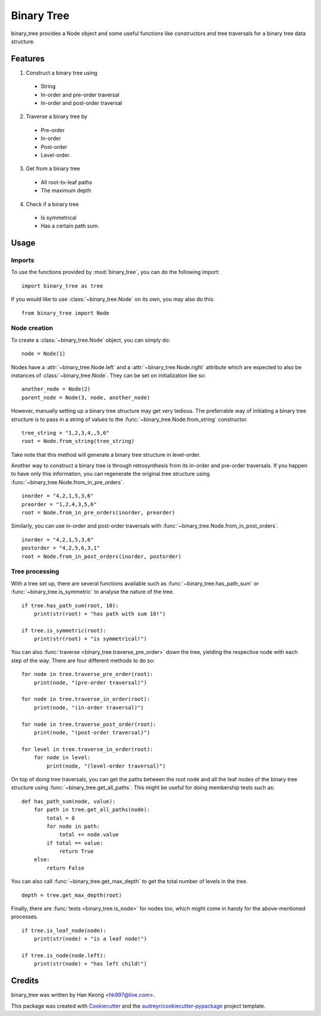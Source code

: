 ===========
Binary Tree
===========

binary_tree provides a Node object and some useful functions like constructors and tree traversals for a binary tree data structure.

--------
Features
--------

1. Construct a binary tree using 
 * String
 * In-order and pre-order traversal
 * In-order and post-order traversal

2. Traverse a binary tree by 
 * Pre-order
 * In-order
 * Post-order
 * Level-order.

3. Get from a binary tree
 * All root-to-leaf paths
 * The maximum depth

4. Check if a binary tree
 * Is symmetrical
 * Has a certain path sum.

-----
Usage
-----

^^^^^^^
Imports
^^^^^^^

To use the functions provided by :mod:`binary_tree`, you can do the following import::

    import binary_tree as tree

If you would like to use :class:`~binary_tree.Node` on its own, you may also do this::
    
    from binary_tree import Node

^^^^^^^^^^^^^
Node creation
^^^^^^^^^^^^^

To create a :class:`~binary_tree.Node` object, you can simply do::
    
    node = Node(1)

Nodes have a :attr:`~binary_tree.Node.left` and a :attr:`~binary_tree.Node.right` attribute which are expected to also be instances of :class:`~binary_tree.Node`. They can be set on initialization like so::

    another_node = Node(2)
    parent_node = Node(3, node, another_node)

However, manually setting up a binary tree structure may get very tedious. The preferrable way of initiating a binary tree structure is to pass in a string of values to the :func:`~binary_tree.Node.from_string` constructor. ::

    tree_string = "1,2,3,4,,5,6"
    root = Node.from_string(tree_string)

Take note that this method will generate a binary tree structure in level-order.

Another way to construct a binary tree is through retrosynthesis from its in-order and pre-order traversals. If you happen to have only this information, you can regenerate the original tree structure using :func:`~binary_tree.Node.from_in_pre_orders`. ::

    inorder = "4,2,1,5,3,6"
    preorder = "1,2,4,3,5,6"
    root = Node.from_in_pre_orders(inorder, preorder)

Similarly, you can use in-order and post-order traversals with :func:`~binary_tree.Node.from_in_post_orders`. ::

    inorder = "4,2,1,5,3,6"
    postorder = "4,2,5,6,3,1"
    root = Node.from_in_post_orders(inorder, postorder)

^^^^^^^^^^^^^^^
Tree processing
^^^^^^^^^^^^^^^

With a tree set up, there are several functions available such as :func:`~binary_tree.has_path_sum` or :func:`~binary_tree.is_symmetric` to analyse the nature of the tree. ::

    if tree.has_path_sum(root, 10):
        print(str(root) + "has path with sum 10!")

    if tree.is_symmetric(root):
        print(str(root) + "is symmetrical!")

You can also :func:`traverse <binary_tree.traverse_pre_order>` down the tree, yielding the respective node with each step of the way. There are four different methods to do so::

    for node in tree.traverse_pre_order(root):
        print(node, "(pre-order traversal)")

    for node in tree.traverse_in_order(root):
        print(node, "(in-order traversal)")

    for node in tree.traverse_post_order(root):
        print(node, "(post-order traversal)")

    for level in tree.traverse_in_order(root):
        for node in level:
            print(node, "(level-order traversal)")

On top of doing tree traversals, you can get the paths between the root node and all the leaf nodes of the binary tree structure using :func:`~binary_tree.get_all_paths`. This might be useful for doing membership tests such as::
    
    def has_path_sum(node, value):
        for path in tree.get_all_paths(node):
            total = 0
            for node in path:
                total += node.value
            if total == value:
                return True
        else:
            return False

You can also call :func:`~binary_tree.get_max_depth` to get the total number of levels in the tree. ::
    
    depth = tree.get_max_depth(root)

Finally, there are :func:`tests <binary_tree.is_node>` for nodes too, which might come in handy for the above-mentioned processes. ::

    if tree.is_leaf_node(node):
        print(str(node) + "is a leaf node!")

    if tree.is_node(node.left):
        print(str(node) + "has left child!")

-------
Credits
-------

binary_tree was written by Han Keong <hk997@live.com>.

This package was created with Cookiecutter_ and the `audreyr/cookiecutter-pypackage`_ project template.

.. _Cookiecutter: https://github.com/audreyr/cookiecutter
.. _`audreyr/cookiecutter-pypackage`: https://github.com/audreyr/cookiecutter-pypackage



